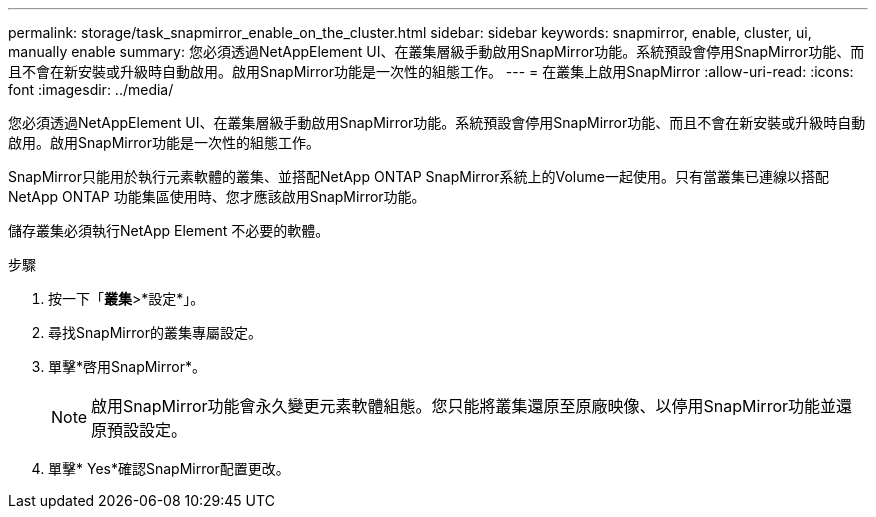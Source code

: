 ---
permalink: storage/task_snapmirror_enable_on_the_cluster.html 
sidebar: sidebar 
keywords: snapmirror, enable, cluster, ui, manually enable 
summary: 您必須透過NetAppElement UI、在叢集層級手動啟用SnapMirror功能。系統預設會停用SnapMirror功能、而且不會在新安裝或升級時自動啟用。啟用SnapMirror功能是一次性的組態工作。 
---
= 在叢集上啟用SnapMirror
:allow-uri-read: 
:icons: font
:imagesdir: ../media/


[role="lead"]
您必須透過NetAppElement UI、在叢集層級手動啟用SnapMirror功能。系統預設會停用SnapMirror功能、而且不會在新安裝或升級時自動啟用。啟用SnapMirror功能是一次性的組態工作。

SnapMirror只能用於執行元素軟體的叢集、並搭配NetApp ONTAP SnapMirror系統上的Volume一起使用。只有當叢集已連線以搭配NetApp ONTAP 功能集區使用時、您才應該啟用SnapMirror功能。

儲存叢集必須執行NetApp Element 不必要的軟體。

.步驟
. 按一下「*叢集*>*設定*」。
. 尋找SnapMirror的叢集專屬設定。
. 單擊*啓用SnapMirror*。
+

NOTE: 啟用SnapMirror功能會永久變更元素軟體組態。您只能將叢集還原至原廠映像、以停用SnapMirror功能並還原預設設定。

. 單擊* Yes*確認SnapMirror配置更改。

